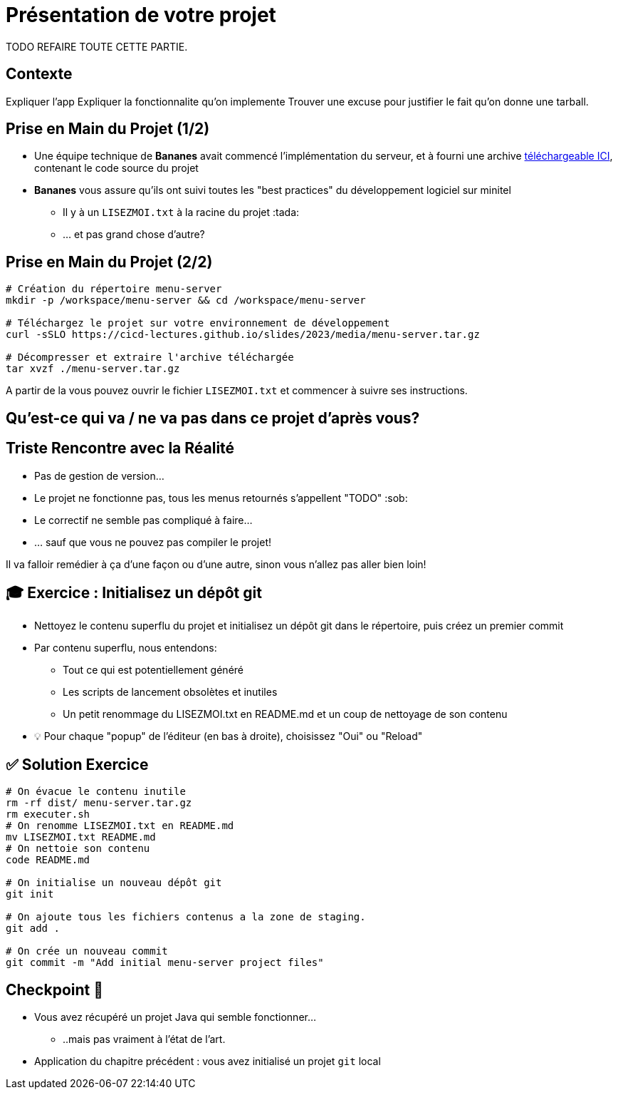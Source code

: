 [{invert}]
= Présentation de votre projet

TODO REFAIRE TOUTE CETTE PARTIE.

== Contexte

Expliquer l'app
Expliquer la fonctionnalite qu'on implemente
Trouver une excuse pour justifier le fait qu'on donne une tarball.

== Prise en Main du Projet (1/2)

* Une équipe technique de **Bananes** avait commencé l'implémentation du serveur, et à fourni une archive link:media/menu-server.tar.gz[téléchargeable ICI], contenant le code source du projet
* **Bananes** vous assure qu'ils ont suivi toutes les "best practices" du développement logiciel sur minitel
** Il y à un `LISEZMOI.txt` à la racine du projet :tada:
** ... et pas grand chose d'autre?

== Prise en Main du Projet (2/2)

[source,bash]
--
# Création du répertoire menu-server
mkdir -p /workspace/menu-server && cd /workspace/menu-server

# Téléchargez le projet sur votre environnement de développement
curl -sSLO https://cicd-lectures.github.io/slides/2023/media/menu-server.tar.gz

# Décompresser et extraire l'archive téléchargée
tar xvzf ./menu-server.tar.gz
--

A partir de la vous pouvez ouvrir le fichier `LISEZMOI.txt` et commencer à suivre ses instructions.

[{invert}]
== Qu'est-ce qui va / ne va pas dans ce projet d'après vous?

== Triste Rencontre avec la Réalité

- Pas de gestion de version...
- Le projet ne fonctionne pas, tous les menus retournés s'appellent "TODO" :sob:
- Le correctif ne semble pas compliqué à faire...
- ... sauf que vous ne pouvez pas compiler le projet!

Il va falloir remédier à ça d'une façon ou d'une autre, sinon vous n'allez pas aller bien loin!

== 🎓 Exercice : Initialisez un dépôt git

* Nettoyez le contenu superflu du projet et initialisez un dépôt git dans le répertoire, puis créez un premier commit

* Par contenu superflu, nous entendons:
** Tout ce qui est potentiellement généré
** Les scripts de lancement obsolètes et inutiles
** Un petit renommage du LISEZMOI.txt en README.md et un coup de nettoyage de son contenu

* 💡 Pour chaque "popup" de l'éditeur (en bas à droite), choisissez "Oui" ou "Reload"

== ✅ Solution Exercice

[source,bash]
--
# On évacue le contenu inutile
rm -rf dist/ menu-server.tar.gz
rm executer.sh
# On renomme LISEZMOI.txt en README.md
mv LISEZMOI.txt README.md
# On nettoie son contenu
code README.md

# On initialise un nouveau dépôt git
git init

# On ajoute tous les fichiers contenus a la zone de staging.
git add .

# On crée un nouveau commit
git commit -m "Add initial menu-server project files"
--

== Checkpoint 🎯

* Vous avez récupéré un projet Java qui semble fonctionner...
** ..mais pas vraiment à l'état de l'art.

* Application du chapitre précédent : vous avez initialisé un projet `git` local
